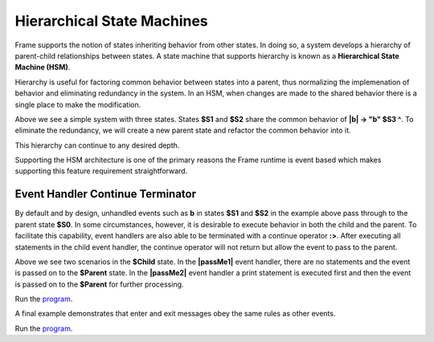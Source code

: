 ===========================
Hierarchical State Machines
===========================

Frame supports the notion of states inheriting behavior from other states. In doing so, 
a system develops a hierarchy of parent-child relationships between states. A state machine 
that supports hierarchy is known as a **Hierarchical State Machine (HSM)**.

Hierarchy is useful for factoring common behavior between states into a parent, thus normalizing
the implemenation of behavior and eliminating redundancy in the system. In an HSM, when  
changes are made to the shared behavior there is a single place to make the modification. 

.. code-block::
    :caption: Flat State Machine

    #FlatStateMachine

        -interface-

        a 
        b
        
        -machine-

        $S1 
            |a| -> "a" $S2 ^
            |b| -> "b" $S3 ^

        $S2 
            |a| -> "a" $S1 ^
            |b| -> "b" $S3 ^
            
        $S3

    ##

.. image:: images/no_parent.png

Above we see a simple system with three states. States **$S1** and **$S2** share the common behavior 
of **|b| -> "b" $S3 ^**. To eliminate the redundancy, we will 
create a new parent state and refactor the common behavior into it. 

.. code-block::
    :caption: Hierarchical State Machine

    #HSM1

        -interface-

        a 
        b

        -machine-

        $S0 
            |b| -> "b" $S3 ^

        $S1 => $S0
            |a| -> "a" $S2 ^

        $S2 => $S0
            |a| -> "a" $S1 ^
            
        $S3
    ##

.. image:: images/hsm_with_parent.png
    :height: 300

This hierarchy can continue to any desired depth. 

Supporting the HSM architecture is one of the primary reasons the Frame runtime is event based which  
makes supporting this feature requirement straightforward. 

Event Handler Continue Terminator
+++++++++++

By default and by design, unhandled events such as **b** in states **$S1** and **$S2** in the example above pass 
through to the parent state **$S0**. In some circumstances, however, it is desirable to execute 
behavior in both the child and the parent. To facilitate this capability, event handlers are also able 
to be terminated with a continue operator **:>**. After executing all statements in the child event handler,
the continue operator will not return but allow the event to pass to the parent. 

.. code-block::
    :caption: Event Handler Continue Terminator

    fn main {
        var sys:# = #ContinueTerminatorDemo()
        sys.passMe1()
        sys.passMe2()
    }

    #ContinueTerminatorDemo

        -interface-

        passMe1
        passMe2 

        -machine-

        // Dispatch operator (=>) defines state hierarchy

        $Child => $Parent 

            // Continue operator sends events to $Parent

            |passMe1|  :>
            |passMe2|  print("handled in $Child") :>

        $Parent

            |passMe1| print("handled in $Parent") ^
            |passMe2| print("handled in $Parent") ^

    ##

Above we see two scenarios in the **$Child** state. In the **|passMe1|** event handler, there are 
no statements and the event is passed on to the **$Parent** state. In the **|passMe2|** event handler 
a print statement is executed first and then the event is passed on to the **$Parent** for 
further processing. 

Run the `program <https://onlinegdb.com/l7WBIHtd7>`_. 

.. code-block::
    :caption: Event Handler Continue Terminator Output

    handled in $Parent
    handled in $Child
    handled in $Parent


A final example demonstrates that enter and exit messages obey the same rules as other events.

.. code-block::
    :caption: Parent Child Enter Exit Demo



    fn main {
        var sys:# = #ParentChildEnterExitDemo()
        sys.next()
        sys.next()   
    }

    #ParentChildEnterExitDemo

        -interface-

        next

        -machine-

        // Dispatch operator (=>) defines state hierarchy

        $Child1 => $Parent  
            |>|  print("enter handled in $Child1") :>
            |<|  print("exit handled in $Child1") :>

            |next| -> $Child2 ^
        

        $Child2 => $Parent  
            |>|  print("enter handled in $Child2") :>
            |<|  print("exit handled in $Child2") :>

            |next| -> $Child1 ^   

        $Parent 
            |>| print("enter handled in $Parent") ^
            |<| print("exit handled in $Parent") ^ 
    ##


Run the `program <https://onlinegdb.com/KFVFsIXav>`_. 

.. code-block::
    :caption: Parent Child Enter Exit Demo Output

    enter handled in $Child1
    enter handled in $Parent
    exit handled in $Child1
    exit handled in $Parent
    enter handled in $Child2
    enter handled in $Parent
    exit handled in $Child2
    exit handled in $Parent
    enter handled in $Child1
    enter handled in $Parent
